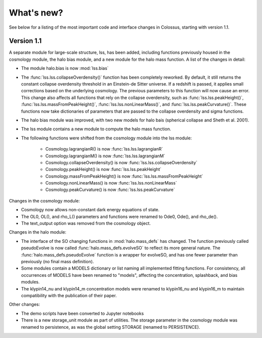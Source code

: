 ===================================================================================================
What's new?
===================================================================================================

See below for a listing of the most important code and interface changes in Colossus, starting 
with version 1.1.

***************************************************************************************************
Version 1.1
***************************************************************************************************

A separate module for large-scale structure, lss, has been added, including functions previously
housed in the cosmology module, the halo bias module, and a new module for the halo mass function.
A list of the changes in detail:

* The module halo.bias is now :mod:`lss.bias`
* The :func:`lss.lss.collapseOverdensity()` function has been completely reworked. By default, it 
  still returns the constant collapse overdensity threshold in an Einstein-de Sitter universe. If a 
  redshift is passed, it applies small corrections based on the underlying cosmology. The previous 
  parameters to this function will now cause an error. This change also affects all functions that
  rely on the collapse overdensity, such as :func:`lss.lss.peakHeight()`, 
  :func:`lss.lss.massFromPeakHeight()`, :func:`lss.lss.nonLinearMass()`, and 
  :func:`lss.lss.peakCurvature()`. These functions now take dictionaries of parameters that are 
  passed to the collapse overdensity and sigma functions.
* The halo bias module was improved, with two new models for halo bais (spherical collapse and
  Sheth et al. 2001).
* The lss module contains a new module to compute the halo mass function.
* The following functions were shifted from the cosmology module into the lss module:

    * Cosmology.lagrangianR() is now :func:`lss.lss.lagrangianR`
    * Cosmology.lagrangianM() is now :func:`lss.lss.lagrangianM`
    * Cosmology.collapseOverdensity() is now :func:`lss.lss.collapseOverdensity`
    * Cosmology.peakHeight() is now :func:`lss.lss.peakHeight`
    * Cosmology.massFromPeakHeight() is now :func:`lss.lss.massFromPeakHeight`
    * Cosmology.nonLinearMass() is now :func:`lss.lss.nonLinearMass`
    * Cosmology.peakCurvature() is now :func:`lss.lss.peakCurvature`

Changes in the cosmology module:

* Cosmology now allows non-constant dark energy equations of state. 
* The OL0, OL(), and rho_L() parameters and functions were renamed to Ode0, Ode(), and rho_de().
* The text_output option was removed from the cosmology object.

Changes in the halo module: 

* The interface of the SO changing functions in :mod:`halo.mass_defs` has changed. The function
  previously called pseudoEvolve is now called :func:`halo.mass_defs.evolveSO` to reflect its more
  general nature. The :func:`halo.mass_defs.pseudoEvolve` function is a wrapper for evolveSO, and
  has one fewer parameter than previously (no final mass definition).
* Some modules contain a MODELS dictionary or list naming all implemented fitting functions. For
  consistency, all occurrences of MODELS have been renamed to "models", affecting the concentration,
  splashback, and bias modules.
* The klypin14_nu and klypin14_m concentration models were renamed to klypin16_nu and klypin16_m
  to maintain compatibility with the publication of their paper.

Other changes:

* The demo scripts have been converted to Jupyter notebooks
* There is a new storage_unit module as part of utilities. The storage parameter in the cosmology
  module was renamed to persistence, as was the global setting STORAGE (renamed to PERSISTENCE).
